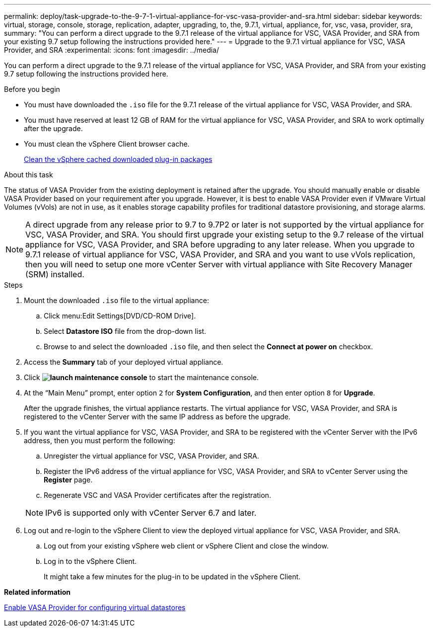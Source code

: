 ---
permalink: deploy/task-upgrade-to-the-9-7-1-virtual-appliance-for-vsc-vasa-provider-and-sra.html
sidebar: sidebar
keywords: virtual, storage, console, storage, replication, adapter, upgrading, to, the, 9.7.1, virtual, appliance, for, vsc, vasa, provider, sra,
summary: "You can perform a direct upgrade to the 9.7.1 release of the virtual appliance for VSC, VASA Provider, and SRA from your existing 9.7 setup following the instructions provided here."
---
= Upgrade to the 9.7.1 virtual appliance for VSC, VASA Provider, and SRA
:experimental:
:icons: font
:imagesdir: ../media/

[.lead]
You can perform a direct upgrade to the 9.7.1 release of the virtual appliance for VSC, VASA Provider, and SRA from your existing 9.7 setup following the instructions provided here.

.Before you begin

* You must have downloaded the `.iso` file for the 9.7.1 release of the virtual appliance for VSC, VASA Provider, and SRA.
* You must have reserved at least 12 GB of RAM for the virtual appliance for VSC, VASA Provider, and SRA to work optimally after the upgrade.
* You must clean the vSphere Client browser cache.
+
xref:task-clean-the-vsphere-cached-downloaded-plug-in-packages.adoc[Clean the vSphere cached downloaded plug-in packages]

.About this task

The status of VASA Provider from the existing deployment is retained after the upgrade. You should manually enable or disable VASA Provider based on your requirement after you upgrade. However, it is best to enable VASA Provider even if VMware Virtual Volumes (vVols) are not in use, as it enables storage capability profiles for traditional datastore provisioning, and storage alarms.

[NOTE]
====
A direct upgrade from any release prior to 9.7 to 9.7P2 or later is not supported by the virtual appliance for VSC, VASA Provider, and SRA. You should first upgrade your existing setup to the 9.7 release of the virtual appliance for VSC, VASA Provider, and SRA before upgrading to any later release. When you upgrade to 9.7.1 release of virtual appliance for VSC, VASA Provider, and SRA and you want to use vVols replication, then you will need to setup one more vCenter Server with virtual appliance with Site Recovery Manager (SRM) installed.
====

.Steps

. Mount the downloaded `.iso` file to the virtual appliance:
 .. Click menu:Edit Settings[DVD/CD-ROM Drive].
 .. Select *Datastore ISO* file from the drop-down list.
 .. Browse to and select the downloaded `.iso` file, and then select the *Connect at power on* checkbox.
. Access the *Summary* tab of your deployed virtual appliance.
. Click *image:../media/launch-maintenance-console.gif[]* to start the maintenance console.
. At the "`Main Menu`" prompt, enter option `2` for *System Configuration*, and then enter option `8` for *Upgrade*.
+
After the upgrade finishes, the virtual appliance restarts. The virtual appliance for VSC, VASA Provider, and SRA is registered to the vCenter Server with the same IP address as before the upgrade.

. If you want the virtual appliance for VSC, VASA Provider, and SRA to be registered with the vCenter Server with the IPv6 address, then you must perform the following:
 .. Unregister the virtual appliance for VSC, VASA Provider, and SRA.
 .. Register the IPv6 address of the virtual appliance for VSC, VASA Provider, and SRA to vCenter Server using the *Register* page.
 .. Regenerate VSC and VASA Provider certificates after the registration.

+
[NOTE]
====
IPv6 is supported only with vCenter Server 6.7 and later.
====
. Log out and re-login to the vSphere Client to view the deployed virtual appliance for VSC, VASA Provider, and SRA.
 .. Log out from your existing vSphere web client or vSphere Client and close the window.
 .. Log in to the vSphere Client.
+
It might take a few minutes for the plug-in to be updated in the vSphere Client.

*Related information*

xref:task-enable-vasa-provider-for-configuring-virtual-datastores.adoc[Enable VASA Provider for configuring virtual datastores]
